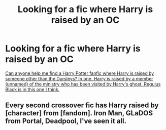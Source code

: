 #+TITLE: Looking for a fic where Harry is raised by an OC

* Looking for a fic where Harry is raised by an OC
:PROPERTIES:
:Author: ohutska
:Score: 3
:DateUnix: 1575335068.0
:DateShort: 2019-Dec-03
:FlairText: What's That Fic?
:END:
[[https://www.quora.com/unanswered/Can-anyone-help-me-find-a-Harry-Potter-fanfic-where-Harry-is-raised-by-someone-other-than-the-Dursleys-In-one-Harry-is-raised-by-a-member-unnamed-of-the-ministry-who-has-been-visited-by-Harrys-ghost-Regulus-Black-is][Can anyone help me find a Harry Potter fanfic where Harry is raised by someone other than the Dursleys? In one, Harry is raised by a member (unnamed) of the ministry who has been visited by Harry's ghost. Regulus Black is in this one I think.]]


** Every second crossover fic has Harry raised by [character] from [fandom]. Iron Man, GLaDOS from Portal, Deadpool, I've seen it all.
:PROPERTIES:
:Author: 15_Redstones
:Score: 3
:DateUnix: 1575394277.0
:DateShort: 2019-Dec-03
:END:
